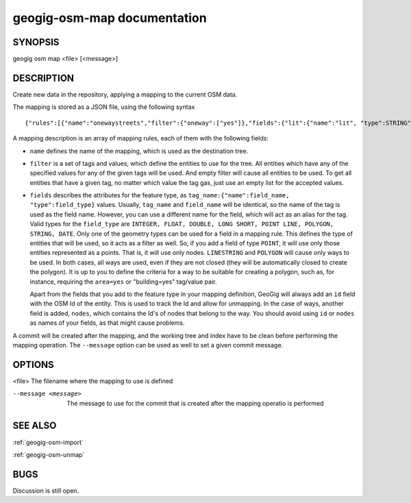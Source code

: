 
.. _geogig-osm-map:

geogig-osm-map documentation
############################



SYNOPSIS
********
geogig osm map <file> [<message>]


DESCRIPTION
***********

Create new data in the repository, applying a mapping to the current OSM data.

The mapping is stored as a JSON file, using the following syntax

::

	{"rules":[{"name":"onewaystreets","filter":{"oneway":["yes"]},"fields":{"lit":{"name":"lit", "type":STRING"},"geom":{"name":"geom", "type":LINESTRING"}}]}

A mapping description is an array of mapping rules, each of them with the following fields:
 
- ``name`` defines the name of the mapping, which is used as the destination tree.
- ``filter`` is a set of tags and values, which define the entities to use for the tree. All entities which have any of the specified values for any of the given tags will be used. And empty filter will cause all entities to be used.
  To get all entities that have a given tag, no matter which value the tag gas, just use an empty list for the accepted values. 
- ``fields`` describes the attributes for the feature type, as ``tag_name:{"name":field_name, "type":field_type}`` values. Usually, ``tag_name`` and ``field_name`` will be identical, so the name of the tag is used as the field name. However, you can use a different name for the field, which will act as an alias for the tag.
  Valid types for the ``field_type`` are ``INTEGER, FLOAT, DOUBLE, LONG SHORT, POINT LINE, POLYGON, STRING, DATE``. Only one of the geometry types can be used for a field in a mapping rule. This defines the type of entities that will be used, so it acts as a filter as well. So, if you add a field of type ``POINT``, it will use only those entities represented as a points. That is, it will use only nodes. ``LINESTRING``  and ``POLYGON`` will cause only ways to be used. In both cases, all ways are used, even if they are not closed (they will be automatically closed to create the polygon). It is up to you to define the criteria for a way to be suitable for creating a polygon, such as, for instance, requiring the ``area=yes`` or "building=yes" tag/value pair.

  Apart from the fields that you add to the feature type in your mapping definition, GeoGig will always add an ``id`` field with the OSM Id of the entity. This is used to track the Id and allow for unmapping. In the case of ways, another field is added, ``nodes``, which contains the Id's of nodes that belong to the way. You should avoid using ``id`` or ``nodes`` as names of your fields, as that might cause problems.

A commit will be created after the mapping, and the working tree and index have to be clean before performing the mapping operation. The ``--message`` option can be used as well to set a given commit message.

OPTIONS
*******

<file>		The filename where the mapping to use is defined

--message <message>		The message to use for the commit that is created after the mapping operatio is performed
    

SEE ALSO
********

:ref:`geogig-osm-import`

:ref:`geogig-osm-unmap`

BUGS
****

Discussion is still open.

